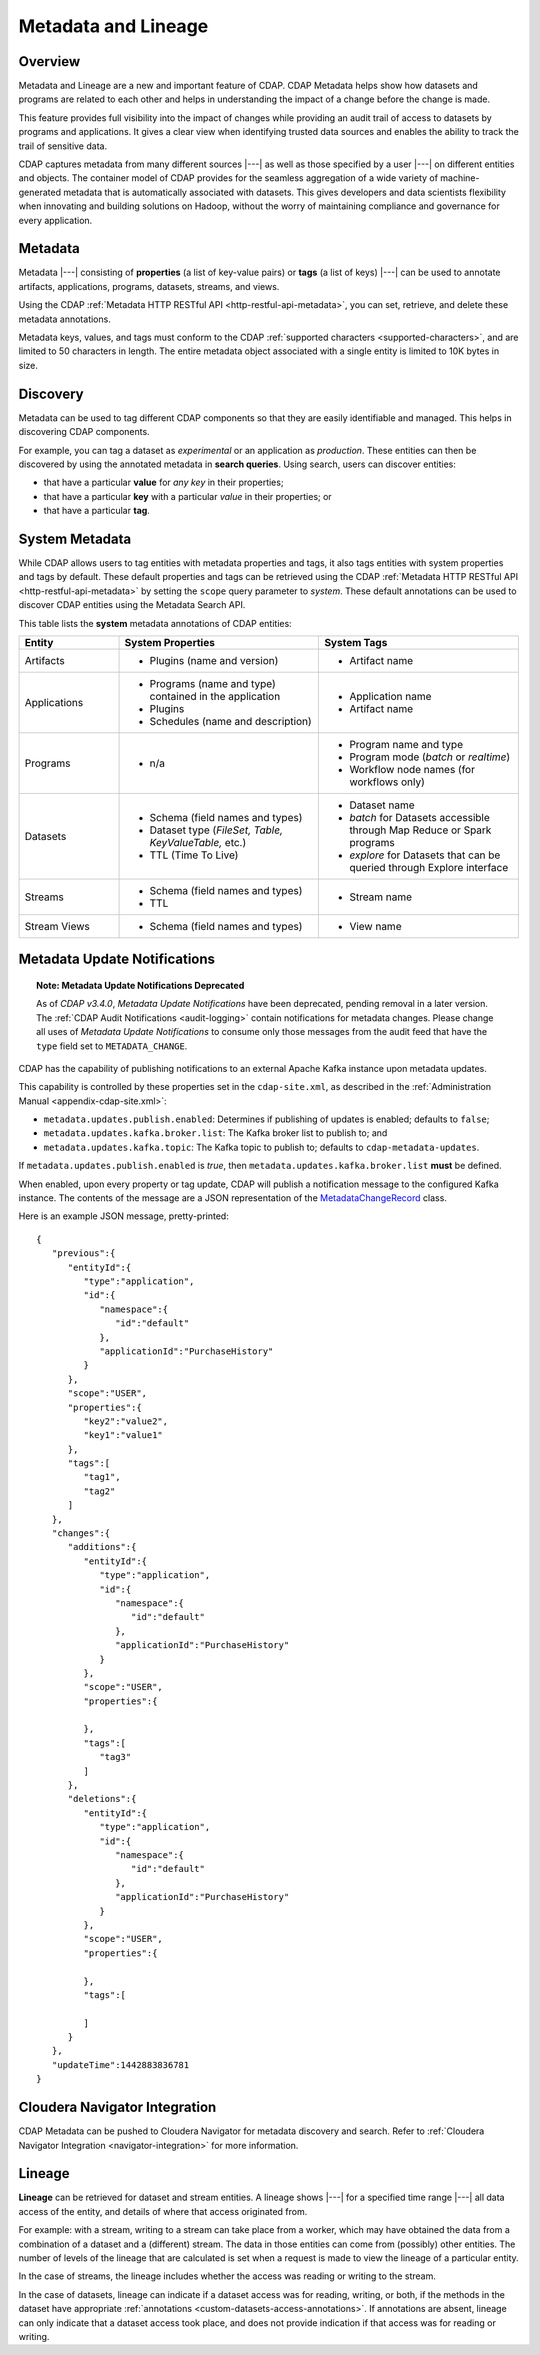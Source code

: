.. meta::
    :author: Cask Data, Inc.
    :copyright: Copyright © 2015 Cask Data, Inc.

.. _metadata-lineage:

====================
Metadata and Lineage
====================

Overview
========
Metadata and Lineage are a new and important feature of CDAP. CDAP Metadata helps show how
datasets and programs are related to each other and helps in understanding the impact of a
change before the change is made. 

This feature provides full visibility into the impact of changes while providing an audit
trail of access to datasets by programs and applications. It gives a clear view when
identifying trusted data sources and enables the ability to track the trail of sensitive
data.

CDAP captures metadata from many different sources |---| as well as those specified by a
user |---| on different entities and objects. The container model of CDAP provides for the
seamless aggregation of a wide variety of machine-generated metadata that is automatically
associated with datasets. This gives developers and data scientists flexibility when
innovating and building solutions on Hadoop, without the worry of maintaining compliance
and governance for every application.

.. _metadata-lineage-metadata:

Metadata
========
Metadata |---| consisting of **properties** (a list of key-value pairs) or **tags** (a
list of keys) |---| can be used to annotate artifacts, applications, programs, datasets,
streams, and views.

Using the CDAP :ref:`Metadata HTTP RESTful API <http-restful-api-metadata>`, you can set,
retrieve, and delete these metadata annotations.

Metadata keys, values, and tags must conform to the CDAP :ref:`supported characters 
<supported-characters>`, and are limited to 50 characters in length. The entire metadata
object associated with a single entity is limited to 10K bytes in size.

Discovery
=========
Metadata can be used to tag different CDAP components so that they are easily identifiable
and managed. This helps in discovering CDAP components.

For example, you can tag a dataset as *experimental* or an application as *production*. These
entities can then be discovered by using the annotated metadata in **search queries**. Using search,
users can discover entities:

- that have a particular **value** for *any key* in their properties;
- that have a particular **key** with a particular *value* in their properties; or
- that have a particular **tag**.

.. _metadata-lineage-system-metadata:

System Metadata
===============
While CDAP allows users to tag entities with metadata properties and tags, it also
tags entities with system properties and tags by default. These default properties and tags can be retrieved
using the CDAP :ref:`Metadata HTTP RESTful API <http-restful-api-metadata>` by setting the
``scope`` query parameter to *system*. These default annotations can be used to discover CDAP entities using the
Metadata Search API. 

This table lists the **system** metadata annotations of CDAP entities:

.. list-table::
   :widths: 20 40 40
   :header-rows: 1

   * - Entity
     - System Properties
     - System Tags
   * - Artifacts
     - * Plugins (name and version)
     - * Artifact name
   * - Applications
     - * Programs (name and type) contained in the application
       * Plugins 
       * Schedules (name and description)
     - * Application name
       * Artifact name
   * - Programs
     - * n/a
     - * Program name and type 
       * Program mode (*batch* or *realtime*)
       * Workflow node names (for workflows only)
   * - Datasets
     - * Schema (field names and types)
       * Dataset type (*FileSet, Table, KeyValueTable,* etc.)
       * TTL (Time To Live)
     - * Dataset name
       * *batch* for Datasets accessible through Map Reduce or Spark programs
       * *explore* for Datasets that can be queried through Explore interface
   * - Streams
     - * Schema (field names and types)
       * TTL
     - * Stream name
   * - Stream Views
     - * Schema (field names and types)
     - * View name

.. _metadata-update-notifications:

Metadata Update Notifications
=============================
.. topic::  **Note: Metadata Update Notifications Deprecated**

    As of *CDAP v3.4.0*, *Metadata Update Notifications* have been deprecated, pending removal in a later
    version. The :ref:`CDAP Audit Notifications <audit-logging>` contain notifications for metadata changes. Please change
    all uses of *Metadata Update Notifications* to consume only those messages from the audit feed that have the
    ``type`` field set to ``METADATA_CHANGE``.

CDAP has the capability of publishing notifications to an external Apache Kafka instance
upon metadata updates.

This capability is controlled by these properties set in the ``cdap-site.xml``, as described in the
:ref:`Administration Manual <appendix-cdap-site.xml>`:

- ``metadata.updates.publish.enabled``: Determines if publishing of updates is enabled; defaults to ``false``;
- ``metadata.updates.kafka.broker.list``: The Kafka broker list to publish to; and
- ``metadata.updates.kafka.topic``: The Kafka topic to publish to; defaults to ``cdap-metadata-updates``.

If ``metadata.updates.publish.enabled`` is *true*, then ``metadata.updates.kafka.broker.list`` **must** be defined.

When enabled, upon every property or tag update, CDAP will publish a notification message
to the configured Kafka instance. The contents of the message are a JSON representation of
the `MetadataChangeRecord 
<https://github.com/caskdata/cdap/blob/develop/cdap-proto/src/main/java/co/cask/cdap/proto/metadata/MetadataChangeRecord.java>`__ 
class.

Here is an example JSON message, pretty-printed::

  {
     "previous":{
        "entityId":{
           "type":"application",
           "id":{
              "namespace":{
                 "id":"default"
              },
              "applicationId":"PurchaseHistory"
           }
        },
        "scope":"USER",
        "properties":{
           "key2":"value2",
           "key1":"value1"
        },
        "tags":[
           "tag1",
           "tag2"
        ]
     },
     "changes":{
        "additions":{
           "entityId":{
              "type":"application",
              "id":{
                 "namespace":{
                    "id":"default"
                 },
                 "applicationId":"PurchaseHistory"
              }
           },
           "scope":"USER",
           "properties":{

           },
           "tags":[
              "tag3"
           ]
        },
        "deletions":{
           "entityId":{
              "type":"application",
              "id":{
                 "namespace":{
                    "id":"default"
                 },
                 "applicationId":"PurchaseHistory"
              }
           },
           "scope":"USER",
           "properties":{

           },
           "tags":[

           ]
        }
     },
     "updateTime":1442883836781
  }


.. _metadata-navigator-integration:

Cloudera Navigator Integration
==============================
CDAP Metadata can be pushed to Cloudera Navigator for metadata discovery and search. 
Refer to :ref:`Cloudera Navigator Integration <navigator-integration>` for more information.


.. _metadata-lineage-lineage:

Lineage
=======
**Lineage** can be retrieved for dataset and stream entities. A lineage shows
|---| for a specified time range |---| all data access of the entity, and details of where
that access originated from.

For example: with a stream, writing to a stream can take place from a worker, which may
have obtained the data from a combination of a dataset and a (different) stream. The data
in those entities can come from (possibly) other entities. The number of levels of the
lineage that are calculated is set when a request is made to view the lineage of a
particular entity.

In the case of streams, the lineage includes whether the access was reading or writing to
the stream. 

In the case of datasets, lineage can indicate if a dataset access was for reading,
writing, or both, if the methods in the dataset have appropriate :ref:`annotations
<custom-datasets-access-annotations>`. If annotations are absent, lineage can only
indicate that a dataset access took place, and does not provide indication if that access
was for reading or writing.
